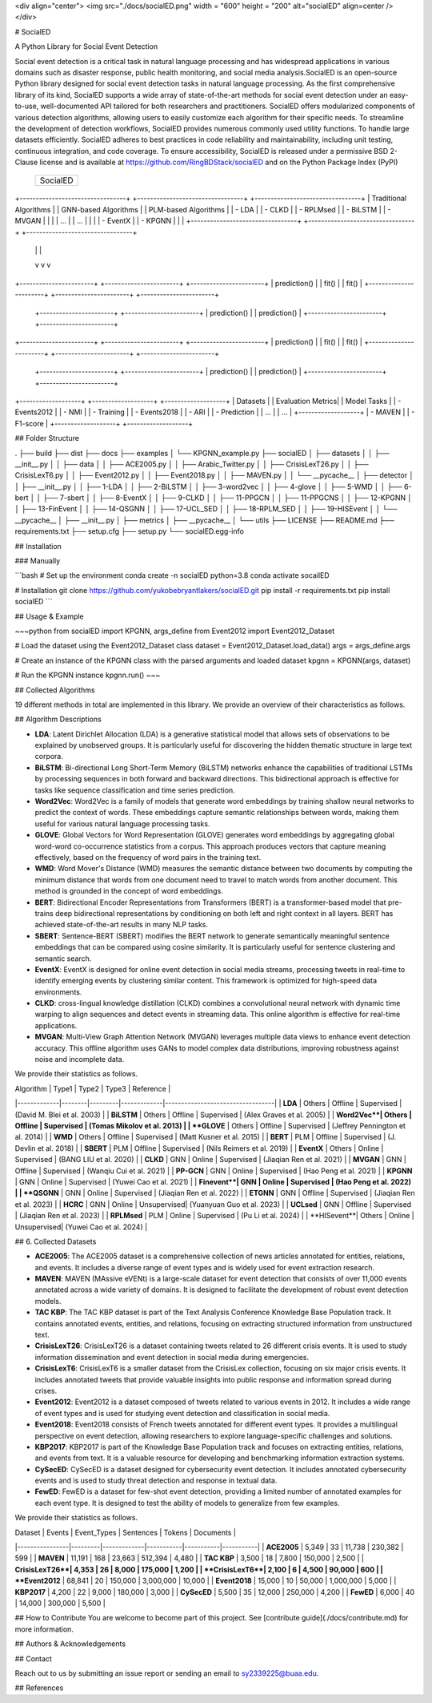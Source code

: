 <div  align="center">    
<img src="./docs/socialED.png" width = "600" height = "200" alt="socialED" align=center />
</div>


# SocialED

A Python Library for Social Event Detection

Social event detection is a critical task in natural language processing and has widespread
applications in various domains such as disaster response, public health monitoring, and
social media analysis.SocialED is an open-source Python library designed for social event
detection tasks in natural language processing. As the first comprehensive library of its
kind, SocialED supports a wide array of state-of-the-art methods for social event detection
under an easy-to-use, well-documented API tailored for both researchers and practitioners.
SocialED offers modularized components of various detection algorithms, allowing users to
easily customize each algorithm for their specific needs. To streamline the development
of detection workflows, SocialED provides numerous commonly used utility functions. To
handle large datasets efficiently. SocialED adheres to best practices in code reliability
and maintainability, including unit testing, continuous integration, and code coverage. To
ensure accessibility, SocialED is released under a permissive BSD 2-Clause license and
is available at https://github.com/RingBDStack/socialED and on the Python Package
Index (PyPI)



                                    +-------------------------------------+
                                    |               SocialED              |
                                    +-------------------------------------+

+---------------------------------+  +---------------------------------+  +---------------------------------+
|       Traditional Algorithms    |  |        GNN-based Algorithms     |  |        PLM-based Algorithms     |
|  - LDA                          |  |  - CLKD                         |  |  - RPLMsed                      |
|  - BiLSTM                       |  |  - MVGAN                        |  |                                 |
|  ...                            |  |  ...                            |  |                                 |
|  - EventX                       |  |  - KPGNN                        |  |                                 |
+---------------------------------+  +---------------------------------+  +---------------------------------+
            |                                         |                                      |
            v                                         v                                      v
+-----------------------+                +-----------------------+               +-----------------------+
|         prediction()  |                |         fit()         |               |         fit()         |
+-----------------------+                +-----------------------+               +-----------------------+
                                         +-----------------------+               +-----------------------+
                                         |     prediction()      |               |     prediction()      |
                                         +-----------------------+               +-----------------------+


+-----------------------+                +-----------------------+               +-----------------------+
|         prediction()  |                |         fit()         |               |         fit()         |
+-----------------------+                +-----------------------+               +-----------------------+
                                         +-----------------------+               +-----------------------+
                                         |     prediction()      |               |     prediction()      |
                                         +-----------------------+               +-----------------------+

+-------------------+                       +-------------------+                   +-------------------+
|     Datasets      |                       | Evaluation Metrics|                   |     Model Tasks   |
|  - Events2012     |                       |  - NMI            |                   |  - Training       |
|  - Events2018     |                       |  - ARI            |                   |  - Prediction     |
|  ...              |                       |  ...              |                   +-------------------+
|  - MAVEN          |                       |  - F1-score       |
+-------------------+                       +-------------------+


## Folder Structure

.
├── build
├── dist
├── docs
├── examples
│   └── KPGNN_example.py
├── socialED
│   ├── datasets
│   │   ├── __init__.py
│   │   ├── data
│   │   ├── ACE2005.py
│   │   ├── Arabic_Twitter.py
│   │   ├── CrisisLexT26.py
│   │   ├── CrisisLexT6.py
│   │   ├── Event2012.py
│   │   ├── Event2018.py
│   │   ├── MAVEN.py
│   │   └── __pycache__
│   ├── detector
│   │   ├── __init__.py
│   │   ├── 1-LDA
│   │   ├── 2-BiLSTM
│   │   ├── 3-word2vec
│   │   ├── 4-glove
│   │   ├── 5-WMD
│   │   ├── 6-bert
│   │   ├── 7-sbert
│   │   ├── 8-EventX
│   │   ├── 9-CLKD
│   │   ├── 11-PPGCN
│   │   ├── 11-PPGCNS
│   │   ├── 12-KPGNN
│   │   ├── 13-FinEvent
│   │   ├── 14-QSGNN
│   │   ├── 17-UCL_SED
│   │   ├── 18-RPLM_SED
│   │   ├── 19-HISEvent
│   │   └── __pycache__
│   ├── __init__.py
│   ├── metrics
│   ├── __pycache__
│   └── utils
├── LICENSE
├── README.md
├── requirements.txt
├── setup.cfg
├── setup.py
└── socialED.egg-info


## Installation

### Manually

```bash
# Set up the environment
conda create -n socialED python=3.8
conda activate socailED

# Installation
git clone https://github.com/yukobebryantlakers/socialED.git
pip install -r requirements.txt
pip install socialED
```

## Usage & Example

~~~python
from socialED import KPGNN, args_define
from Event2012 import Event2012_Dataset

# Load the dataset using the Event2012_Dataset class
dataset = Event2012_Dataset.load_data()
args = args_define.args

# Create an instance of the KPGNN class with the parsed arguments and loaded dataset
kpgnn = KPGNN(args, dataset)

# Run the KPGNN instance
kpgnn.run()
~~~


## Collected Algorithms

19 different methods in total are implemented in this library. We provide an overview of their characteristics as follows.

## Algorithm Descriptions

- **LDA**: Latent Dirichlet Allocation (LDA) is a generative statistical model that allows sets of observations to be explained by unobserved groups. It is particularly useful for discovering the hidden thematic structure in large text corpora.
- **BiLSTM**: Bi-directional Long Short-Term Memory (BiLSTM) networks enhance the capabilities of traditional LSTMs by processing sequences in both forward and backward directions. This bidirectional approach is effective for tasks like sequence classification and time series prediction.
- **Word2Vec**: Word2Vec is a family of models that generate word embeddings by training shallow neural networks to predict the context of words. These embeddings capture semantic relationships between words, making them useful for various natural language processing tasks.
- **GLOVE**: Global Vectors for Word Representation (GLOVE) generates word embeddings by aggregating global word-word co-occurrence statistics from a corpus. This approach produces vectors that capture meaning effectively, based on the frequency of word pairs in the training text.
- **WMD**: Word Mover's Distance (WMD) measures the semantic distance between two documents by computing the minimum distance that words from one document need to travel to match words from another document. This method is grounded in the concept of word embeddings.
- **BERT**: Bidirectional Encoder Representations from Transformers (BERT) is a transformer-based model that pre-trains deep bidirectional representations by conditioning on both left and right context in all layers. BERT has achieved state-of-the-art results in many NLP tasks.
- **SBERT**: Sentence-BERT (SBERT) modifies the BERT network to generate semantically meaningful sentence embeddings that can be compared using cosine similarity. It is particularly useful for sentence clustering and semantic search.
- **EventX**: EventX is designed for online event detection in social media streams, processing tweets in real-time to identify emerging events by clustering similar content. This framework is optimized for high-speed data environments.
- **CLKD**: cross-lingual knowledge distillation (CLKD) combines a convolutional neural network with dynamic time warping to align sequences and detect events in streaming data. This online algorithm is effective for real-time applications.
- **MVGAN**: Multi-View Graph Attention Network (MVGAN) leverages multiple data views to enhance event detection accuracy. This offline algorithm uses GANs to model complex data distributions, improving robustness against noise and incomplete data.




We provide their statistics as follows.


| Algorithm   | Type1  | Type2   | Type3       | Reference                        |
|-------------|--------|---------|-------------|----------------------------------|
| **LDA**     | Others | Offline | Supervised  | (David M. Blei et al. 2003)      |
| **BiLSTM**  | Others | Offline | Supervised  | (Alex Graves et al. 2005)        |
| **Word2Vec**| Others | Offline | Supervised  | (Tomas Mikolov et al. 2013)      |
| **GLOVE**   | Others | Offline | Supervised  | (Jeffrey Pennington et al. 2014) |
| **WMD**     | Others | Offline | Supervised  | (Matt Kusner et al. 2015)        |
| **BERT**    | PLM    | Offline | Supervised  | (J. Devlin et al. 2018)          |
| **SBERT**   | PLM    | Offline | Supervised  | (Nils Reimers et al. 2019)       |
| **EventX**  | Others | Online  | Supervised  | (BANG LIU et al. 2020)           |
| **CLKD**    | GNN    | Online  | Supervised  | (Jiaqian Ren et al. 2021)        |
| **MVGAN**   | GNN    | Offline | Supervised  | (Wanqiu Cui et al. 2021)         |
| **PP-GCN**  | GNN    | Online  | Supervised  | (Hao Peng et al. 2021)           |
| **KPGNN**   | GNN    | Online  | Supervised  | (Yuwei Cao et al. 2021)          |
| **Finevent**| GNN    | Online  | Supervised  | (Hao Peng et al. 2022)           |
| **QSGNN**   | GNN    | Online  | Supervised  | (Jiaqian Ren et al. 2022)        |
| **ETGNN**   | GNN    | Offline | Supervised  | (Jiaqian Ren et al. 2023)        |
| **HCRC**    | GNN    | Online  | Unsupervised| (Yuanyuan Guo et al. 2023)       |
| **UCLsed**  | GNN    | Offline | Supervised  | (Jiaqian Ren et al. 2023)        |
| **RPLMsed** | PLM    | Online  | Supervised  | (Pu Li et al. 2024)              |
| **HISevent**| Others | Online  | Unsupervised| (Yuwei Cao et al. 2024)          |

                                
## 6. Collected Datasets

-   **ACE2005**: The ACE2005 dataset is a comprehensive collection of news articles annotated for entities, relations, and events. It includes a diverse range of event types and is widely used for event extraction research.
-   **MAVEN**: MAVEN (MAssive eVENt) is a large-scale dataset for event detection that consists of over 11,000 events annotated across a wide variety of domains. It is designed to facilitate the development of robust event detection models.
-   **TAC KBP**: The TAC KBP dataset is part of the Text Analysis Conference Knowledge Base Population track. It contains annotated events, entities, and relations, focusing on extracting structured information from unstructured text.
-   **CrisisLexT26**: CrisisLexT26 is a dataset containing tweets related to 26 different crisis events. It is used to study information dissemination and event detection in social media during emergencies.
-   **CrisisLexT6**: CrisisLexT6 is a smaller dataset from the CrisisLex collection, focusing on six major crisis events. It includes annotated tweets that provide valuable insights into public response and information spread during crises.
-   **Event2012**: Event2012 is a dataset composed of tweets related to various events in 2012. It includes a wide range of event types and is used for studying event detection and classification in social media.
-   **Event2018**: Event2018 consists of French tweets annotated for different event types. It provides a multilingual perspective on event detection, allowing researchers to explore language-specific challenges and solutions.
-   **KBP2017**: KBP2017 is part of the Knowledge Base Population track and focuses on extracting entities, relations, and events from text. It is a valuable resource for developing and benchmarking information extraction systems.
-   **CySecED**: CySecED is a dataset designed for cybersecurity event detection. It includes annotated cybersecurity events and is used to study threat detection and response in textual data.
-   **FewED**: FewED is a dataset for few-shot event detection, providing a limited number of annotated examples for each event type. It is designed to test the ability of models to generalize from few examples.

We provide their statistics as follows.

| Dataset        | Events  | Event_Types | Sentences | Tokens    | Documents |
|----------------|---------|-------------|-----------|-----------|-----------|
| **ACE2005**    | 5,349   | 33          | 11,738    | 230,382   | 599       |
| **MAVEN**      | 11,191  | 168         | 23,663    | 512,394   | 4,480     |
| **TAC KBP**    | 3,500   | 18          | 7,800     | 150,000   | 2,500     |
| **CrisisLexT26**| 4,353  | 26          | 8,000     | 175,000   | 1,200     |
| **CrisisLexT6**| 2,100   | 6           | 4,500     | 90,000    | 600       |
| **Event2012**  | 68,841  | 20          | 150,000   | 3,000,000 | 10,000    |
| **Event2018**  | 15,000  | 10          | 50,000    | 1,000,000 | 5,000     |
| **KBP2017**    | 4,200   | 22          | 9,000     | 180,000   | 3,000     |
| **CySecED**    | 5,500   | 35          | 12,000    | 250,000   | 4,200     |
| **FewED**      | 6,000   | 40          | 14,000    | 300,000   | 5,500     |




## How to Contribute
You are welcome to become part of this project. See [contribute guide](./docs/contribute.md) for more information.


## Authors & Acknowledgements


## Contact

Reach out to us by submitting an issue report or sending an email to sy2339225@buaa.edu.

## References


